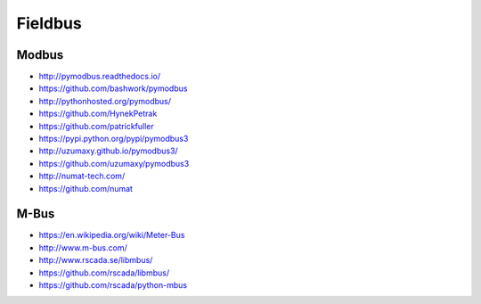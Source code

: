 ########
Fieldbus
########

Modbus
======
- http://pymodbus.readthedocs.io/
- https://github.com/bashwork/pymodbus
- http://pythonhosted.org/pymodbus/
- https://github.com/HynekPetrak
- https://github.com/patrickfuller
- https://pypi.python.org/pypi/pymodbus3
- http://uzumaxy.github.io/pymodbus3/
- https://github.com/uzumaxy/pymodbus3
- http://numat-tech.com/
- https://github.com/numat

M-Bus
=====
- https://en.wikipedia.org/wiki/Meter-Bus
- http://www.m-bus.com/
- http://www.rscada.se/libmbus/
- https://github.com/rscada/libmbus/
- https://github.com/rscada/python-mbus

